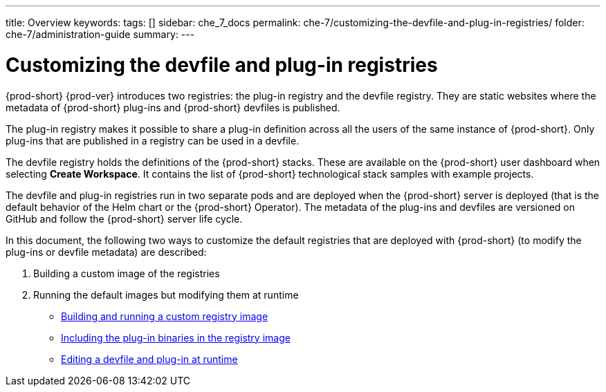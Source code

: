 ---
title: Overview
keywords:
tags: []
sidebar: che_7_docs
permalink: che-7/customizing-the-devfile-and-plug-in-registries/
folder: che-7/administration-guide
summary:
---

:parent-context-of-customizing-the-devfile-and-plug-in-registries: {context}

[id='customizing-the-devfile-and-plug-in-registries']
= Customizing the devfile and plug-in registries

:context: customizing-the-devfile-and-plug-in-registries

{prod-short} {prod-ver} introduces two registries: the plug-in registry and the devfile registry. They are static websites where the metadata of {prod-short} plug-ins and {prod-short} devfiles is published.

The plug-in registry makes it possible to share a plug-in definition across all the users of the same instance of {prod-short}. Only plug-ins that are published in a registry can be used in a devfile.

The devfile registry holds the definitions of the {prod-short} stacks. These are available on the {prod-short} user dashboard when selecting *Create Workspace*. It contains the list of {prod-short} technological stack samples with example projects.

The devfile and plug-in registries run in two separate pods and are deployed when the {prod-short} server is deployed (that is the default behavior of the Helm chart or the {prod-short} Operator). The metadata of the plug-ins and devfiles are versioned on GitHub and follow the {prod-short} server life cycle.

In this document, the following two ways to customize the default registries that are deployed with {prod-short} (to modify the plug-ins or devfile metadata) are described:

. Building a custom image of the registries
. Running the default images but modifying them at runtime

* link:{site-baseurl}che-7/building-and-running-a-custom-registry-image[Building and running a custom registry image]
* link:{site-baseurl}che-7/including-the-plug-in-binaries-in-the-registry-image[Including the plug-in binaries in the registry image]
* link:{site-baseurl}che-7/editing-a-devfile-and-plug-in-at-runtime[Editing a devfile and plug-in at runtime]

:context: {parent-context-of-customizing-the-devfile-and-plug-in-registries}
